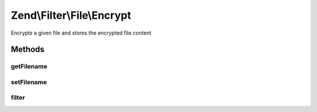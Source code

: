 .. /Filter/File/Encrypt.php generated using docpx on 01/15/13 05:29pm


Zend\\Filter\\File\\Encrypt
***************************


Encrypts a given file and stores the encrypted file content



Methods
=======

getFilename
-----------

.. function:: getFilename()


    Returns the new filename where the content will be stored

    :rtype: string 



setFilename
-----------

.. function:: setFilename([$filename = false])


    Sets the new filename where the content will be stored

    :param string $filename: (Optional) New filename to set

    :rtype: Encrypt 



filter
------

.. function:: filter($value)


    Defined by Zend\Filter\Filter
    
    Encrypts the file $value with the defined settings

    :param string $value: Full path of file to change

    :rtype: string The filename which has been set, or false when there were errors

    :throws: Exception\InvalidArgumentException 
    :throws: Exception\RuntimeException 






